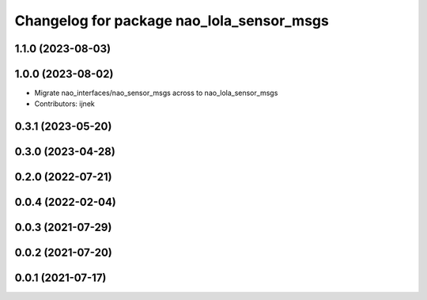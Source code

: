 ^^^^^^^^^^^^^^^^^^^^^^^^^^^^^^^^^^^^^^^^^^
Changelog for package nao_lola_sensor_msgs
^^^^^^^^^^^^^^^^^^^^^^^^^^^^^^^^^^^^^^^^^^

1.1.0 (2023-08-03)
------------------

1.0.0 (2023-08-02)
------------------
* Migrate nao_interfaces/nao_sensor_msgs across to nao_lola_sensor_msgs
* Contributors: ijnek

0.3.1 (2023-05-20)
------------------

0.3.0 (2023-04-28)
------------------

0.2.0 (2022-07-21)
------------------

0.0.4 (2022-02-04)
------------------

0.0.3 (2021-07-29)
------------------

0.0.2 (2021-07-20)
------------------

0.0.1 (2021-07-17)
------------------
